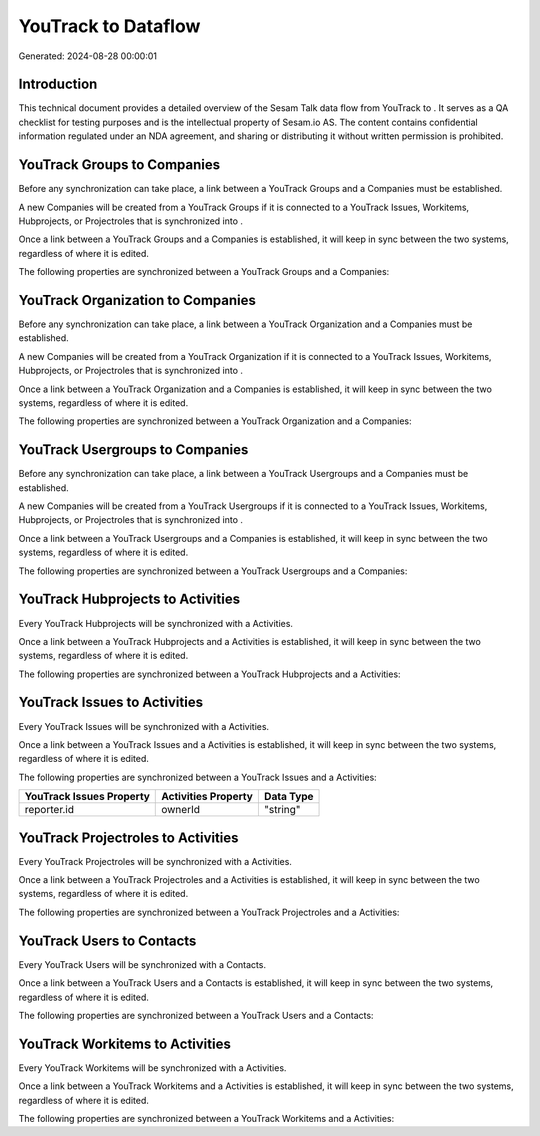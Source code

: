 =====================
YouTrack to  Dataflow
=====================

Generated: 2024-08-28 00:00:01

Introduction
------------

This technical document provides a detailed overview of the Sesam Talk data flow from YouTrack to . It serves as a QA checklist for testing purposes and is the intellectual property of Sesam.io AS. The content contains confidential information regulated under an NDA agreement, and sharing or distributing it without written permission is prohibited.

YouTrack Groups to  Companies
-----------------------------
Before any synchronization can take place, a link between a YouTrack Groups and a  Companies must be established.

A new  Companies will be created from a YouTrack Groups if it is connected to a YouTrack Issues, Workitems, Hubprojects, or Projectroles that is synchronized into .

Once a link between a YouTrack Groups and a  Companies is established, it will keep in sync between the two systems, regardless of where it is edited.

The following properties are synchronized between a YouTrack Groups and a  Companies:

.. list-table::
   :header-rows: 1

   * - YouTrack Groups Property
     -  Companies Property
     -  Data Type


YouTrack Organization to  Companies
-----------------------------------
Before any synchronization can take place, a link between a YouTrack Organization and a  Companies must be established.

A new  Companies will be created from a YouTrack Organization if it is connected to a YouTrack Issues, Workitems, Hubprojects, or Projectroles that is synchronized into .

Once a link between a YouTrack Organization and a  Companies is established, it will keep in sync between the two systems, regardless of where it is edited.

The following properties are synchronized between a YouTrack Organization and a  Companies:

.. list-table::
   :header-rows: 1

   * - YouTrack Organization Property
     -  Companies Property
     -  Data Type


YouTrack Usergroups to  Companies
---------------------------------
Before any synchronization can take place, a link between a YouTrack Usergroups and a  Companies must be established.

A new  Companies will be created from a YouTrack Usergroups if it is connected to a YouTrack Issues, Workitems, Hubprojects, or Projectroles that is synchronized into .

Once a link between a YouTrack Usergroups and a  Companies is established, it will keep in sync between the two systems, regardless of where it is edited.

The following properties are synchronized between a YouTrack Usergroups and a  Companies:

.. list-table::
   :header-rows: 1

   * - YouTrack Usergroups Property
     -  Companies Property
     -  Data Type


YouTrack Hubprojects to  Activities
-----------------------------------
Every YouTrack Hubprojects will be synchronized with a  Activities.

Once a link between a YouTrack Hubprojects and a  Activities is established, it will keep in sync between the two systems, regardless of where it is edited.

The following properties are synchronized between a YouTrack Hubprojects and a  Activities:

.. list-table::
   :header-rows: 1

   * - YouTrack Hubprojects Property
     -  Activities Property
     -  Data Type


YouTrack Issues to  Activities
------------------------------
Every YouTrack Issues will be synchronized with a  Activities.

Once a link between a YouTrack Issues and a  Activities is established, it will keep in sync between the two systems, regardless of where it is edited.

The following properties are synchronized between a YouTrack Issues and a  Activities:

.. list-table::
   :header-rows: 1

   * - YouTrack Issues Property
     -  Activities Property
     -  Data Type
   * - reporter.id
     - ownerId
     - "string"


YouTrack Projectroles to  Activities
------------------------------------
Every YouTrack Projectroles will be synchronized with a  Activities.

Once a link between a YouTrack Projectroles and a  Activities is established, it will keep in sync between the two systems, regardless of where it is edited.

The following properties are synchronized between a YouTrack Projectroles and a  Activities:

.. list-table::
   :header-rows: 1

   * - YouTrack Projectroles Property
     -  Activities Property
     -  Data Type


YouTrack Users to  Contacts
---------------------------
Every YouTrack Users will be synchronized with a  Contacts.

Once a link between a YouTrack Users and a  Contacts is established, it will keep in sync between the two systems, regardless of where it is edited.

The following properties are synchronized between a YouTrack Users and a  Contacts:

.. list-table::
   :header-rows: 1

   * - YouTrack Users Property
     -  Contacts Property
     -  Data Type


YouTrack Workitems to  Activities
---------------------------------
Every YouTrack Workitems will be synchronized with a  Activities.

Once a link between a YouTrack Workitems and a  Activities is established, it will keep in sync between the two systems, regardless of where it is edited.

The following properties are synchronized between a YouTrack Workitems and a  Activities:

.. list-table::
   :header-rows: 1

   * - YouTrack Workitems Property
     -  Activities Property
     -  Data Type


